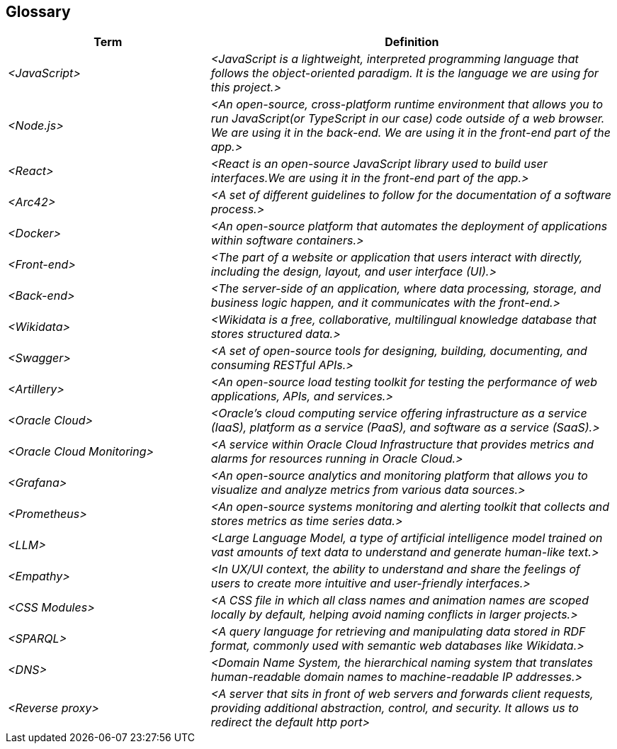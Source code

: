 ifndef::imagesdir[:imagesdir: ../images]

== Glossary


[cols="e,2e" options="header"]
|===
|Term |Definition

|<JavaScript>
|<JavaScript is a lightweight, interpreted programming language that follows the object-oriented paradigm. It is the language we are using for this project.>

|<Node.js>
|<An open-source, cross-platform runtime environment that allows you to run JavaScript(or TypeScript in our case) code outside of a web browser. We are using it in the back-end. We are using it in the front-end part of the app.>

|<React>
|<React is an open-source JavaScript library used to build user interfaces.We are using it in the front-end part of the app.>

|<Arc42>
|<A set of different guidelines to follow for the documentation of a software process.>

|<Docker>
|<An open-source platform that automates the deployment of applications within software containers.>

|<Front-end>
|<The part of a website or application that users interact with directly, including the design, layout, and user interface (UI).>

|<Back-end>
|<The server-side of an application, where data processing, storage, and business logic happen, and it communicates with the front-end.>

|<Wikidata>
|<Wikidata is a free, collaborative, multilingual knowledge database that stores structured data.>

|<Swagger>
|<A set of open-source tools for designing, building, documenting, and consuming RESTful APIs.>

|<Artillery>
|<An open-source load testing toolkit for testing the performance of web applications, APIs, and services.>

|<Oracle Cloud>
|<Oracle's cloud computing service offering infrastructure as a service (IaaS), platform as a service (PaaS), and software as a service (SaaS).>

|<Oracle Cloud Monitoring>
|<A service within Oracle Cloud Infrastructure that provides metrics and alarms for resources running in Oracle Cloud.>

|<Grafana>
|<An open-source analytics and monitoring platform that allows you to visualize and analyze metrics from various data sources.>

|<Prometheus>
|<An open-source systems monitoring and alerting toolkit that collects and stores metrics as time series data.>

|<LLM>
|<Large Language Model, a type of artificial intelligence model trained on vast amounts of text data to understand and generate human-like text.>

|<Empathy>
|<In UX/UI context, the ability to understand and share the feelings of users to create more intuitive and user-friendly interfaces.>

|<CSS Modules>
|<A CSS file in which all class names and animation names are scoped locally by default, helping avoid naming conflicts in larger projects.>

|<SPARQL>
|<A query language for retrieving and manipulating data stored in RDF format, commonly used with semantic web databases like Wikidata.>

|<DNS>
|<Domain Name System, the hierarchical naming system that translates human-readable domain names to machine-readable IP addresses.>

|<Reverse proxy>
|<A server that sits in front of web servers and forwards client requests, providing additional abstraction, control, and security. It allows us to redirect the default http port>
|===
